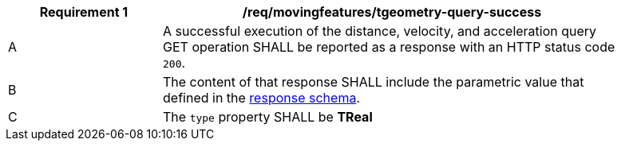 [[req_mf-tgeometry-query-response-get]]
[width="90%",cols="2,6a",options="header"]
|===
^|*Requirement {counter:req-id}* |*/req/movingfeatures/tgeometry-query-success*
^|A |A successful execution of the distance, velocity, and acceleration query GET operation SHALL be reported as a response with an HTTP status code `200`.
^|B |The content of that response SHALL include the parametric value that defined in the <<tproperties-schema, response schema>>.
^|C |The `type` property SHALL be *TReal*
|===